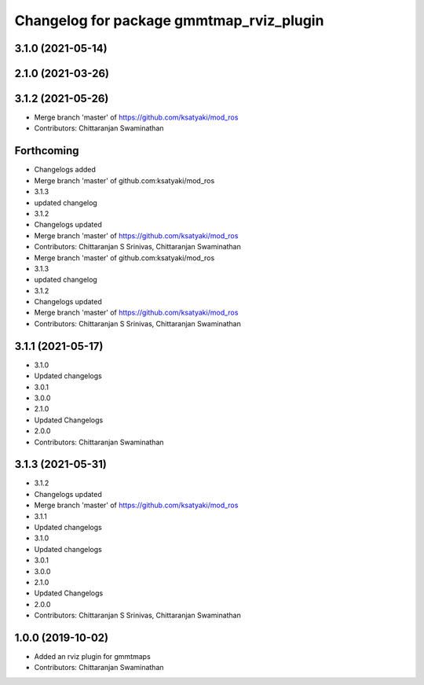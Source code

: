 ^^^^^^^^^^^^^^^^^^^^^^^^^^^^^^^^^^^^^^^^^
Changelog for package gmmtmap_rviz_plugin
^^^^^^^^^^^^^^^^^^^^^^^^^^^^^^^^^^^^^^^^^

3.1.0 (2021-05-14)
------------------

2.1.0 (2021-03-26)
------------------

3.1.2 (2021-05-26)
------------------
* Merge branch 'master' of https://github.com/ksatyaki/mod_ros
* Contributors: Chittaranjan Swaminathan

Forthcoming
-----------
* Changelogs added
* Merge branch 'master' of github.com:ksatyaki/mod_ros
* 3.1.3
* updated changelog
* 3.1.2
* Changelogs updated
* Merge branch 'master' of https://github.com/ksatyaki/mod_ros
* Contributors: Chittaranjan S Srinivas, Chittaranjan Swaminathan

* Merge branch 'master' of github.com:ksatyaki/mod_ros
* 3.1.3
* updated changelog
* 3.1.2
* Changelogs updated
* Merge branch 'master' of https://github.com/ksatyaki/mod_ros
* Contributors: Chittaranjan S Srinivas, Chittaranjan Swaminathan

3.1.1 (2021-05-17)
------------------
* 3.1.0
* Updated changelogs
* 3.0.1
* 3.0.0
* 2.1.0
* Updated Changelogs
* 2.0.0
* Contributors: Chittaranjan Swaminathan

3.1.3 (2021-05-31)
------------------
* 3.1.2
* Changelogs updated
* Merge branch 'master' of https://github.com/ksatyaki/mod_ros
* 3.1.1
* Updated changelogs
* 3.1.0
* Updated changelogs
* 3.0.1
* 3.0.0
* 2.1.0
* Updated Changelogs
* 2.0.0
* Contributors: Chittaranjan S Srinivas, Chittaranjan Swaminathan

1.0.0 (2019-10-02)
------------------
* Added an rviz plugin for gmmtmaps
* Contributors: Chittaranjan Swaminathan

